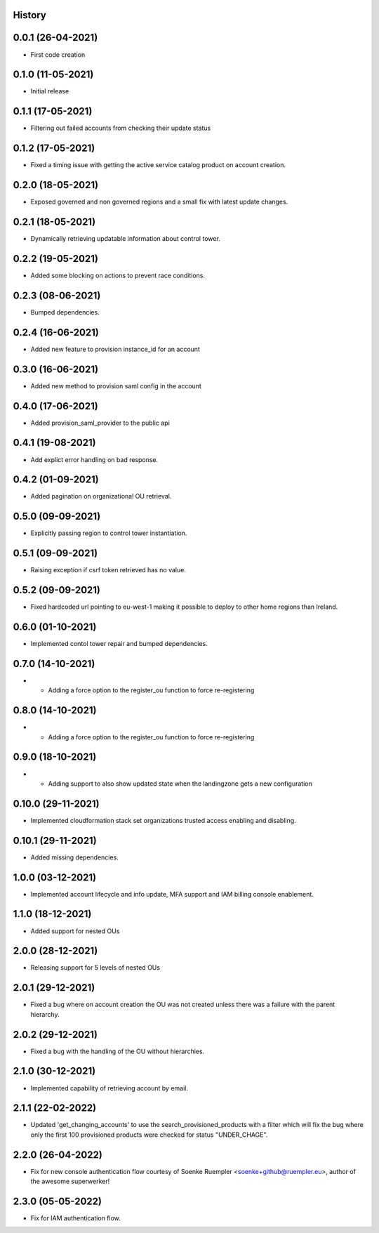 .. :changelog:

History
-------

0.0.1 (26-04-2021)
---------------------

* First code creation


0.1.0 (11-05-2021)
------------------

* Initial release


0.1.1 (17-05-2021)
------------------

* Filtering out failed accounts from checking their update status


0.1.2 (17-05-2021)
------------------

* Fixed a timing issue with getting the active service catalog product on account creation.


0.2.0 (18-05-2021)
------------------

* Exposed governed and non governed regions and a small fix with latest update changes.


0.2.1 (18-05-2021)
------------------

* Dynamically retrieving updatable information about control tower.


0.2.2 (19-05-2021)
------------------

* Added some blocking on actions to prevent race conditions.


0.2.3 (08-06-2021)
------------------

* Bumped dependencies.


0.2.4 (16-06-2021)
------------------

* Added new feature to provision instance_id for an account


0.3.0 (16-06-2021)
------------------

* Added new method to provision saml config in the account


0.4.0 (17-06-2021)
------------------

* Added provision_saml_provider to the public api


0.4.1 (19-08-2021)
------------------

* Add explict error handling on bad response.


0.4.2 (01-09-2021)
------------------

* Added pagination on organizational OU retrieval.


0.5.0 (09-09-2021)
------------------

* Explicitly passing region to control tower instantiation.


0.5.1 (09-09-2021)
------------------

* Raising exception if csrf token retrieved has no value.


0.5.2 (09-09-2021)
------------------

* Fixed hardcoded url pointing to eu-west-1 making it possible to deploy to other home regions than Ireland.


0.6.0 (01-10-2021)
------------------

* Implemented contol tower repair and bumped dependencies.


0.7.0 (14-10-2021)
------------------

* - Adding a force option to the register_ou function to force re-registering


0.8.0 (14-10-2021)
------------------

* - Adding a force option to the register_ou function to force re-registering


0.9.0 (18-10-2021)
------------------

* - Adding support to also show updated state when the landingzone gets a new configuration


0.10.0 (29-11-2021)
-------------------

* Implemented cloudformation stack set organizations trusted access enabling and disabling.


0.10.1 (29-11-2021)
-------------------

* Added missing dependencies.


1.0.0 (03-12-2021)
------------------

* Implemented account lifecycle and info update, MFA support and IAM billing console enablement.


1.1.0 (18-12-2021)
------------------

* Added support for nested OUs


2.0.0 (28-12-2021)
------------------

* Releasing support for 5 levels of nested OUs


2.0.1 (29-12-2021)
------------------

* Fixed a bug where on account creation the OU was not created unless there was a failure with the parent hierarchy.


2.0.2 (29-12-2021)
------------------

* Fixed a bug with the handling of the OU without hierarchies.


2.1.0 (30-12-2021)
------------------

* Implemented capability of retrieving account by email.


2.1.1 (22-02-2022)
------------------

* Updated 'get_changing_accounts' to use the search_provisioned_products with a filter which will fix the bug where only the first 100 provisioned products were checked for status "UNDER_CHAGE".


2.2.0 (26-04-2022)
------------------

* Fix for new console authentication flow courtesy of Soenke Ruempler <soenke+github@ruempler.eu>, author of the awesome superwerker!


2.3.0 (05-05-2022)
------------------

* Fix for IAM authentication flow.
